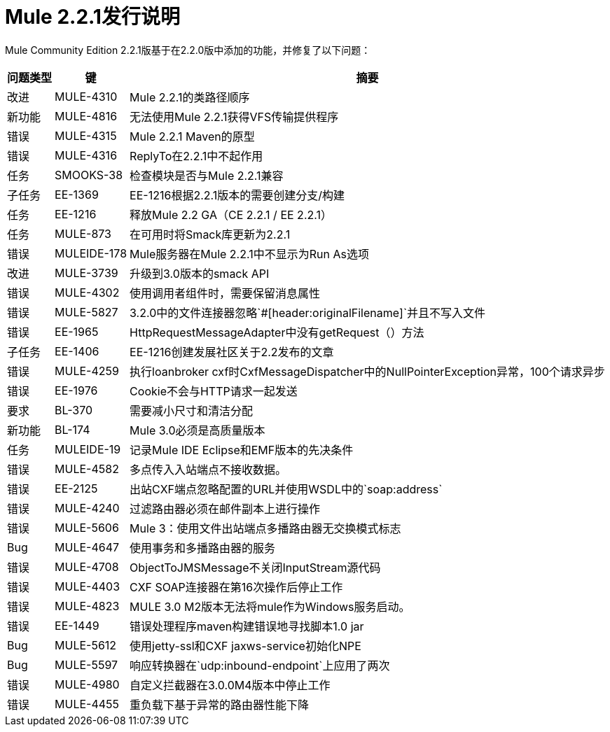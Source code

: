 =  Mule 2.2.1发行说明
:keywords: release notes, esb

Mule Community Edition 2.2.1版基于在2.2.0版中添加的功能，并修复了以下问题：

[%header%autowidth.spread]
|===
|问题类型 |键 |摘要
|改进 | MULE-4310  | Mule 2.2.1的类路径顺序
|新功能 | MULE-4816  |无法使用Mule 2.2.1获得VFS传输提供程序
|错误 | MULE-4315  | Mule 2.2.1 Maven的原型
|错误 | MULE-4316  | ReplyTo在2.2.1中不起作用
|任务 | SMOOKS-38  |检查模块是否与Mule 2.2.1兼容
|子任务 | EE-1369  | EE-1216根据2.2.1版本的需要创建分支/构建
|任务 | EE-1216  |释放Mule 2.2 GA（CE 2.2.1 / EE 2.2.1）
|任务 | MULE-873  |在可用时将Smack库更新为2.2.1
|错误 | MULEIDE-178  | Mule服务器在Mule 2.2.1中不显示为Run As选项
|改进 | MULE-3739  |升级到3.0版本的smack API
|错误 | MULE-4302  |使用调用者组件时，需要保留消息属性
|错误 | MULE-5827  | 3.2.0中的文件连接器忽略`#[header:originalFilename]`并且不写入文件
|错误 | EE-1965  | HttpRequestMessageAdapter中没有getRequest（）方法
|子任务 | EE-1406  | EE-1216创建发展社区关于2.2发布的文章
|错误 | MULE-4259  |执行loanbroker cxf时CxfMessageDispatcher中的NullPointerException异常，100个请求异步
|错误 | EE-1976  | Cookie不会与HTTP请求一起发送
|要求 | BL-370  |需要减小尺寸和清洁分配
|新功能 | BL-174  | Mule 3.0必须是高质量版本
|任务 | MULEIDE-19  |记录Mule IDE Eclipse和EMF版本的先决条件
|错误 | MULE-4582  |多点传入入站端点不接收数据。
|错误 | EE-2125  |出站CXF端点忽略配置的URL并使用WSDL中的`soap:address`
|错误 | MULE-4240  |过滤路由器必须在邮件副本上进行操作
|错误 | MULE-5606  | Mule 3：使用文件出站端点多播路由器无交换模式标志
| Bug  | MULE-4647  |使用事务和多播路由器的服务
|错误 | MULE-4708  | ObjectToJMSMessage不关闭InputStream源代码
|错误 | MULE-4403  | CXF SOAP连接器在第16次操作后停止工作
|错误 | MULE-4823  | MULE 3.0 M2版本无法将mule作为Windows服务启动。
|错误 | EE-1449  |错误处理程序maven构建错误地寻找脚本1.0 jar
| Bug  | MULE-5612  |使用jetty-ssl和CXF jaxws-service初始化NPE
| Bug  | MULE-5597  |响应转换器在`udp:inbound-endpoint`上应用了两次
|错误 | MULE-4980  |自定义拦截器在3.0.0M4版本中停止工作
|错误 | MULE-4455  |重负载下基于异常的路由器性能下降
|===

